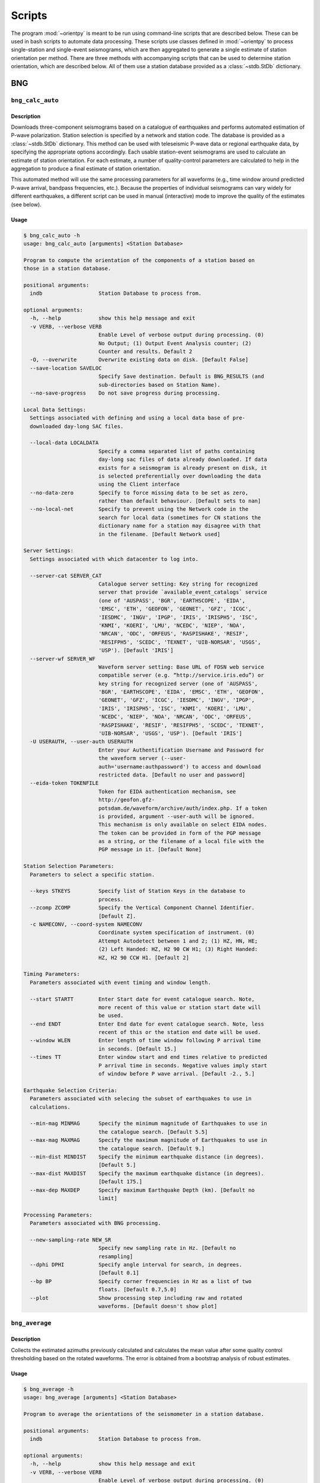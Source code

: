 Scripts
=======

The program :mod:`~orientpy` is meant to be run using command-line scripts that
are described below. These can be used in bash scripts to automate data processing. 
These scripts use classes defined in :mod:`~orientpy` to process single-station
and single-event seismograms, which are then aggregated to generate a single 
estimate of station orientation per method. There are three methods with accompanying
scripts that can be used to determine station orientation, which are described below. 
All of them use a station database provided as a :class:`~stdb.StDb` dictionary. 


BNG
+++

``bng_calc_auto``
*****************

Description
-----------

Downloads three-component seismograms based on a catalogue of earthquakes 
and performs automated estimation of P-wave polarization. Station selection is 
specified by a network and station code. The database is provided as a 
:class:`~stdb.StDb` dictionary. This method can be used with teleseismic P-wave
data or regional earthquake data, by specifying the appropriate options accordingly.
Each usable station-event seismograms are used to calculate an estimate of station
orientation. For each estimate, a number of quality-control parameters are calculated
to help in the aggregation to produce a final estimate of station orientation.

This automated method will use the same processing parameters for all waveforms 
(e.g., time window around predicted P-wave arrival, bandpass frequencies, etc.).
Because the properties of individual seismograms can vary widely for different
earthquakes, a different script can be used in manual (interactive) mode to improve
the quality of the estimates (see below).

Usage
-----

.. code-block::

    $ bng_calc_auto -h
    usage: bng_calc_auto [arguments] <Station Database>

    Program to compute the orientation of the components of a station based on
    those in a station database.

    positional arguments:
      indb                  Station Database to process from.

    optional arguments:
      -h, --help            show this help message and exit
      -v VERB, --verbose VERB
                            Enable Level of verbose output during processing. (0)
                            No Output; (1) Output Event Analysis counter; (2)
                            Counter and results. Default 2
      -O, --overwrite       Overwrite existing data on disk. [Default False]
      --save-location SAVELOC
                            Specify Save destination. Default is BNG_RESULTS (and
                            sub-directories based on Station Name).
      --no-save-progress    Do not save progress during processing.

    Local Data Settings:
      Settings associated with defining and using a local data base of pre-
      downloaded day-long SAC files.

      --local-data LOCALDATA
                            Specify a comma separated list of paths containing
                            day-long sac files of data already downloaded. If data
                            exists for a seismogram is already present on disk, it
                            is selected preferentially over downloading the data
                            using the Client interface
      --no-data-zero        Specify to force missing data to be set as zero,
                            rather than default behaviour. [Default sets to nan]
      --no-local-net        Specify to prevent using the Network code in the
                            search for local data (sometimes for CN stations the
                            dictionary name for a station may disagree with that
                            in the filename. [Default Network used]

    Server Settings:
      Settings associated with which datacenter to log into.

      --server-cat SERVER_CAT
                            Catalogue server setting: Key string for recognized
                            server that provide `available_event_catalogs` service
                            (one of 'AUSPASS', 'BGR', 'EARTHSCOPE', 'EIDA',
                            'EMSC', 'ETH', 'GEOFON', 'GEONET', 'GFZ', 'ICGC',
                            'IESDMC', 'INGV', 'IPGP', 'IRIS', 'IRISPH5', 'ISC',
                            'KNMI', 'KOERI', 'LMU', 'NCEDC', 'NIEP', 'NOA',
                            'NRCAN', 'ODC', 'ORFEUS', 'RASPISHAKE', 'RESIF',
                            'RESIFPH5', 'SCEDC', 'TEXNET', 'UIB-NORSAR', 'USGS',
                            'USP'). [Default 'IRIS']
      --server-wf SERVER_WF
                            Waveform server setting: Base URL of FDSN web service
                            compatible server (e.g. “http://service.iris.edu”) or
                            key string for recognized server (one of 'AUSPASS',
                            'BGR', 'EARTHSCOPE', 'EIDA', 'EMSC', 'ETH', 'GEOFON',
                            'GEONET', 'GFZ', 'ICGC', 'IESDMC', 'INGV', 'IPGP',
                            'IRIS', 'IRISPH5', 'ISC', 'KNMI', 'KOERI', 'LMU',
                            'NCEDC', 'NIEP', 'NOA', 'NRCAN', 'ODC', 'ORFEUS',
                            'RASPISHAKE', 'RESIF', 'RESIFPH5', 'SCEDC', 'TEXNET',
                            'UIB-NORSAR', 'USGS', 'USP'). [Default 'IRIS']
      -U USERAUTH, --user-auth USERAUTH
                            Enter your Authentification Username and Password for
                            the waveform server (--user-
                            auth='username:authpassword') to access and download
                            restricted data. [Default no user and password]
      --eida-token TOKENFILE
                            Token for EIDA authentication mechanism, see
                            http://geofon.gfz-
                            potsdam.de/waveform/archive/auth/index.php. If a token
                            is provided, argument --user-auth will be ignored.
                            This mechanism is only available on select EIDA nodes.
                            The token can be provided in form of the PGP message
                            as a string, or the filename of a local file with the
                            PGP message in it. [Default None]

    Station Selection Parameters:
      Parameters to select a specific station.

      --keys STKEYS         Specify list of Station Keys in the database to
                            process.
      --zcomp ZCOMP         Specify the Vertical Component Channel Identifier.
                            [Default Z].
      -c NAMECONV, --coord-system NAMECONV
                            Coordinate system specification of instrument. (0)
                            Attempt Autodetect between 1 and 2; (1) HZ, HN, HE;
                            (2) Left Handed: HZ, H2 90 CW H1; (3) Right Handed:
                            HZ, H2 90 CCW H1. [Default 2]

    Timing Parameters:
      Parameters associated with event timing and window length.

      --start STARTT        Enter Start date for event catalogue search. Note,
                            more recent of this value or station start date will
                            be used.
      --end ENDT            Enter End date for event catalogue search. Note, less
                            recent of this or the station end date will be used.
      --window WLEN         Enter length of time window following P arrival time
                            in seconds. [Default 15.]
      --times TT            Enter window start and end times relative to predicted
                            P arrival time in seconds. Negative values imply start
                            of window before P wave arrival. [Default -2., 5.]

    Earthquake Selection Criteria:
      Parameters associated with selecing the subset of earthquakes to use in
      calculations.

      --min-mag MINMAG      Specify the minimum magnitude of Earthquakes to use in
                            the catalogue search. [Default 5.5]
      --max-mag MAXMAG      Specify the maximum magnitude of Earthquakes to use in
                            the catalogue search. [Default 9.]
      --min-dist MINDIST    Specify the minimum earthquake distance (in degrees).
                            [Default 5.]
      --max-dist MAXDIST    Specify the maximum earthquake distance (in degrees).
                            [Default 175.]
      --max-dep MAXDEP      Specify maximum Earthquake Depth (km). [Default no
                            limit]

    Processing Parameters:
      Parameters associated with BNG processing.

      --new-sampling-rate NEW_SR
                            Specify new sampling rate in Hz. [Default no
                            resampling]
      --dphi DPHI           Specify angle interval for search, in degrees.
                            [Default 0.1]
      --bp BP               Specify corner frequencies in Hz as a list of two
                            floats. [Default 0.7,5.0]
      --plot                Show processing step including raw and rotated
                            waveforms. [Default doesn't show plot]


``bng_average``
***************

Description
-----------

Collects the estimated azimuths previously calculated and calculates the
mean value after some quality control thresholding based on the rotated 
waveforms. The error is obtained from a bootstrap analysis of robust estimates.

Usage
-----

.. code-block::

    $ bng_average -h
    usage: bng_average [arguments] <Station Database>

    Program to average the orientations of the seismometer in a station database.

    positional arguments:
      indb                  Station Database to process from.

    optional arguments:
      -h, --help            show this help message and exit
      -v VERB, --verbose VERB
                            Enable Level of verbose output during processing. (0)
                            No Output; (1) Output Event Analysis counter; (2)
                            Counter and results. Default 2
      --load-location LOADLOC
                            Specify Load destination. Default is BNG_RESULTS (and
                            sub-directories based on Station Name).
      --plot                Plot results at end (Default False)
      --save                Set this option if you wish to save the figure.
                            [Default does not save figure]
      --format FMT          Specify format of figure. Can be any one of the
                            validmatplotlib formats: 'png', 'jpg', 'eps', 'pdf'.
                            [Default 'png']

    Station Selection Parameters:
      Parameters to select a specific station.

      --keys STKEYS         Specify list of Station Keys in the database to
                            process.

    Quality control parameters:
      Quality control parameters on the estimates for calculating the average.

      --cc CC               Threshold for cross-correlation betwen vertical and
                            radial components. [Default 0.5]
      --snr SNR             Threshold for signal-to-noise ratio on vertical
                            component, in dB. [Default 5.]
      --TR TR               Threshold for transverse to radial ratio (1 - T/R).
                            [Default 0.5]
      --RZ RZ               Threshold for radial to vertical ratio (1 - R/Z).
                            [Default -1.]

DL
++

``dl_calc``
***********

Description
-----------

Downloads three-component seismograms based on a catalogue of earthquakes 
and performs automated estimation of Rayleigh-wave polarization at a number of
periods and for the direct and complementary globe-encircling path. Station 
selection is specified by a network and station code. The database is provided as 
a :class:`~stdb.StDb` dictionary. Each usable station-event seismograms are used 
to calculate an estimate of station orientation. For each estimate, the 
cross-correlation between the radial and Hilbert-transformed vertical components
is calculated and is used later in selecting which estimates are used in the final
estimate of station orientation.

Usage
-----

.. code-block::

    $ dl_calc -h
    usage: dl_calc [arguments] <Station Database>

    Program to compute the orientation of the components of a station based on
    those in a station database.

    positional arguments:
      indb                  Station Database to process from.

    optional arguments:
      -h, --help            show this help message and exit
      -v VERB, --verbose VERB
                            Enable Level of verbose output during processing. (0)
                            No Output; (1) Output Event Analysis counter; (2)
                            Counter and results. Default 2
      -O, --overwrite       Overwrite existing data on disk. [Default False]
      --save-location SAVELOC
                            Specify Save destination. [Default is DL_RESULTS (and
                            sub-directories based on Station Name)]
      --no-save-progress    Do not save progress during processing.

    Local Data Settings:
      Settings associated with defining and using a local data base of pre-
      downloaded day-long SAC files.

      --local-data LOCALDATA
                            Specify a comma separated list of paths containing
                            day-long sac files of data already downloaded. If data
                            exists for a seismogram is already present on disk, it
                            is selected preferentially over downloading the data
                            using the Client interface
      --no-data-zero        Specify to force missing data to be set as zero,
                            rather than default behaviour. [Default sets to nan]
      --no-local-net        Specify to prevent using the Network code in the
                            search for local data (sometimes for CN stations the
                            dictionary name for a station may disagree with that
                            in the filename. [Default Network used]

    Server Settings:
      Settings associated with which datacenter to log into.

      --server-cat SERVER_CAT
                            Catalogue server setting: Key string for recognized
                            server that provide `available_event_catalogs` service
                            (one of 'AUSPASS', 'BGR', 'EARTHSCOPE', 'EIDA',
                            'EMSC', 'ETH', 'GEOFON', 'GEONET', 'GFZ', 'ICGC',
                            'IESDMC', 'INGV', 'IPGP', 'IRIS', 'IRISPH5', 'ISC',
                            'KNMI', 'KOERI', 'LMU', 'NCEDC', 'NIEP', 'NOA',
                            'NRCAN', 'ODC', 'ORFEUS', 'RASPISHAKE', 'RESIF',
                            'RESIFPH5', 'SCEDC', 'TEXNET', 'UIB-NORSAR', 'USGS',
                            'USP'). [Default 'IRIS']
      --server-wf SERVER_WF
                            Waveform server setting: Base URL of FDSN web service
                            compatible server (e.g. “http://service.iris.edu”) or
                            key string for recognized server (one of 'AUSPASS',
                            'BGR', 'EARTHSCOPE', 'EIDA', 'EMSC', 'ETH', 'GEOFON',
                            'GEONET', 'GFZ', 'ICGC', 'IESDMC', 'INGV', 'IPGP',
                            'IRIS', 'IRISPH5', 'ISC', 'KNMI', 'KOERI', 'LMU',
                            'NCEDC', 'NIEP', 'NOA', 'NRCAN', 'ODC', 'ORFEUS',
                            'RASPISHAKE', 'RESIF', 'RESIFPH5', 'SCEDC', 'TEXNET',
                            'UIB-NORSAR', 'USGS', 'USP'). [Default 'IRIS']
      -U USERAUTH, --user-auth USERAUTH
                            Enter your Authentification Username and Password for
                            the waveform server (--user-
                            auth='username:authpassword') to access and download
                            restricted data. [Default no user and password]
      --eida-token TOKENFILE
                            Token for EIDA authentication mechanism, see
                            http://geofon.gfz-
                            potsdam.de/waveform/archive/auth/index.php. If a token
                            is provided, argument --user-auth will be ignored.
                            This mechanism is only available on select EIDA nodes.
                            The token can be provided in form of the PGP message
                            as a string, or the filename of a local file with the
                            PGP message in it. [Default None]

    Station Selection Parameters:
      Parameters to select a specific station.

      --keys STKEYS         Specify list of Station Keys in the database to
                            process.
      --zcomp ZCOMP         Specify the Vertical Component Channel Identifier.
                            [Default Z].
      -c NAMECONV, --coord-system NAMECONV
                            Coordinate system specification of instrument. (0)
                            Attempt Autodetect between 1 and 2; (1) HZ, HN, HE;
                            (2) Left Handed: HZ, H2 90 CW H1; (3) Right Handed:
                            HZ, H2 90 CCW H1 (4) Left Handed Numeric: H3, H2 90 CW
                            H1 [Default 2]

    Timing Parameters:
      Parameters associated with event timing and window length.

      --start STARTT        Enter Start date for event catalogue search. Note,
                            more recent of this value or station start date will
                            be used.
      --end ENDT            Enter End date for event catalogue search. Note, less
                            recent of this or the station end date will be used.
      --window TWIN         Enter time window length in days. A non-zero value
                            will cause the results to repeat for each set of twin
                            days in the operating window, calculating the change
                            in orientation over time. [Default 0]

    Earthquake Selection Criteria:
      Parameters associated with selecing the subset of earthquakes to use in
      calculations.

      --min-mag MINMAG      Specify the minimum magnitude of Earthquakes to use in
                            the catalogue search. [Default 5.5]
      --min-dist MINDIST    Specify the minimum earthquake distance (in degrees).
                            [Default 5.]
      --max-dist MAXDIST    Specify the maximum earthquake distance (in degrees).
                            [Default 175.]
      --max-dep MAXDEP      Specify maximum Earthquake Depth (km). [Default 150.]

``dl_average``
**************

Description
-----------

Collects the estimated azimuths previously calculated and calculates the
mean value after some quality control thresholding based on the rotated 
waveforms. The error is obtained from a bootstrap analysis of robust estimates.

Usage
-----

.. code-block::

    $ dl_average -h
    usage: dl_average [arguments] <Station Database>

    Program to average the orientations of the seismometer in a station database.

    positional arguments:
      indb                  Station Database to process from.

    optional arguments:
      -h, --help            show this help message and exit
      -v VERB, --verbose VERB
                            Enable Level of verbose output during processing. (0)
                            No Output; (1) Output Event Analysis counter; (2)
                            Counter and results. Default 2
      --load-location LOADLOC
                            Specify Load destination. [Default is DL_RESULTS (and
                            sub-directories based on Station Name)]
      --plot                Plot results at end [Default False]
      --save                Set this option if you wish to save the figure.
                            [Default does not save figure]
      --format FMT          Specify format of figure. Can be any one of the
                            validmatplotlib formats: 'png', 'jpg', 'eps', 'pdf'.
                            [Default 'png']
      --cc CC               Cross-correlation threshold for final estimate.
                            [Default 0.8]

    Station Selection Parameters:
      Parameters to select a specific station.

      --keys STKEYS         Specify list of Station Keys in the database to
                            process.
